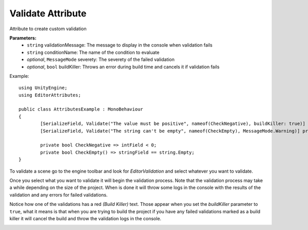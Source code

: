 Validate Attribute
==================

Attribute to create custom validation

**Parameters:**
	- ``string`` validationMessage: The message to display in the console when validation fails
	- ``string`` conditionName: The name of the condition to evaluate
	- `optional`, ``MessageMode`` severety: The severety of the failed validation
	- `optional`, ``bool`` buildKiller: Throws an error during build time and cancels it if validation fails

Example::

	using UnityEngine;
	using EditorAttributes;
	
	public class AttributesExample : MonoBehaviour
	{
		[SerializeField, Validate("The value must be positive", nameof(CheckNegative), buildKiller: true)] private int intField;
		[SerializeField, Validate("The string can't be empty", nameof(CheckEmpty), MessageMode.Warning)] private string stringField;

		private bool CheckNegative => intField < 0;
		private bool CheckEmpty() => stringField == string.Empty;
	}

.. image:: ../../Images/Validate01.png

To validate a scene go to the engine toolbar and look for *EditorValidation* and select whatever you want to validate.

.. image:: ../../Images/Validate03.png

Once you select what you want to validate it will begin the validation process. Note that the validation process may take a while depending on the size of the project.
When is done it will throw some logs in the console with the results of the validation and any errors for failed validations.

.. image:: ../../Images/Validate02.png

Notice how one of the validations has a red *(Build Killer)* text. Those appear when you set the *buildKiller* parameter to ``true``, what it means is that when you are trying to build the project
if you have any failed validations marked as a build killer it will cancel the build and throw the validation logs in the console.

.. image:: ../../Images/Validate04.png
